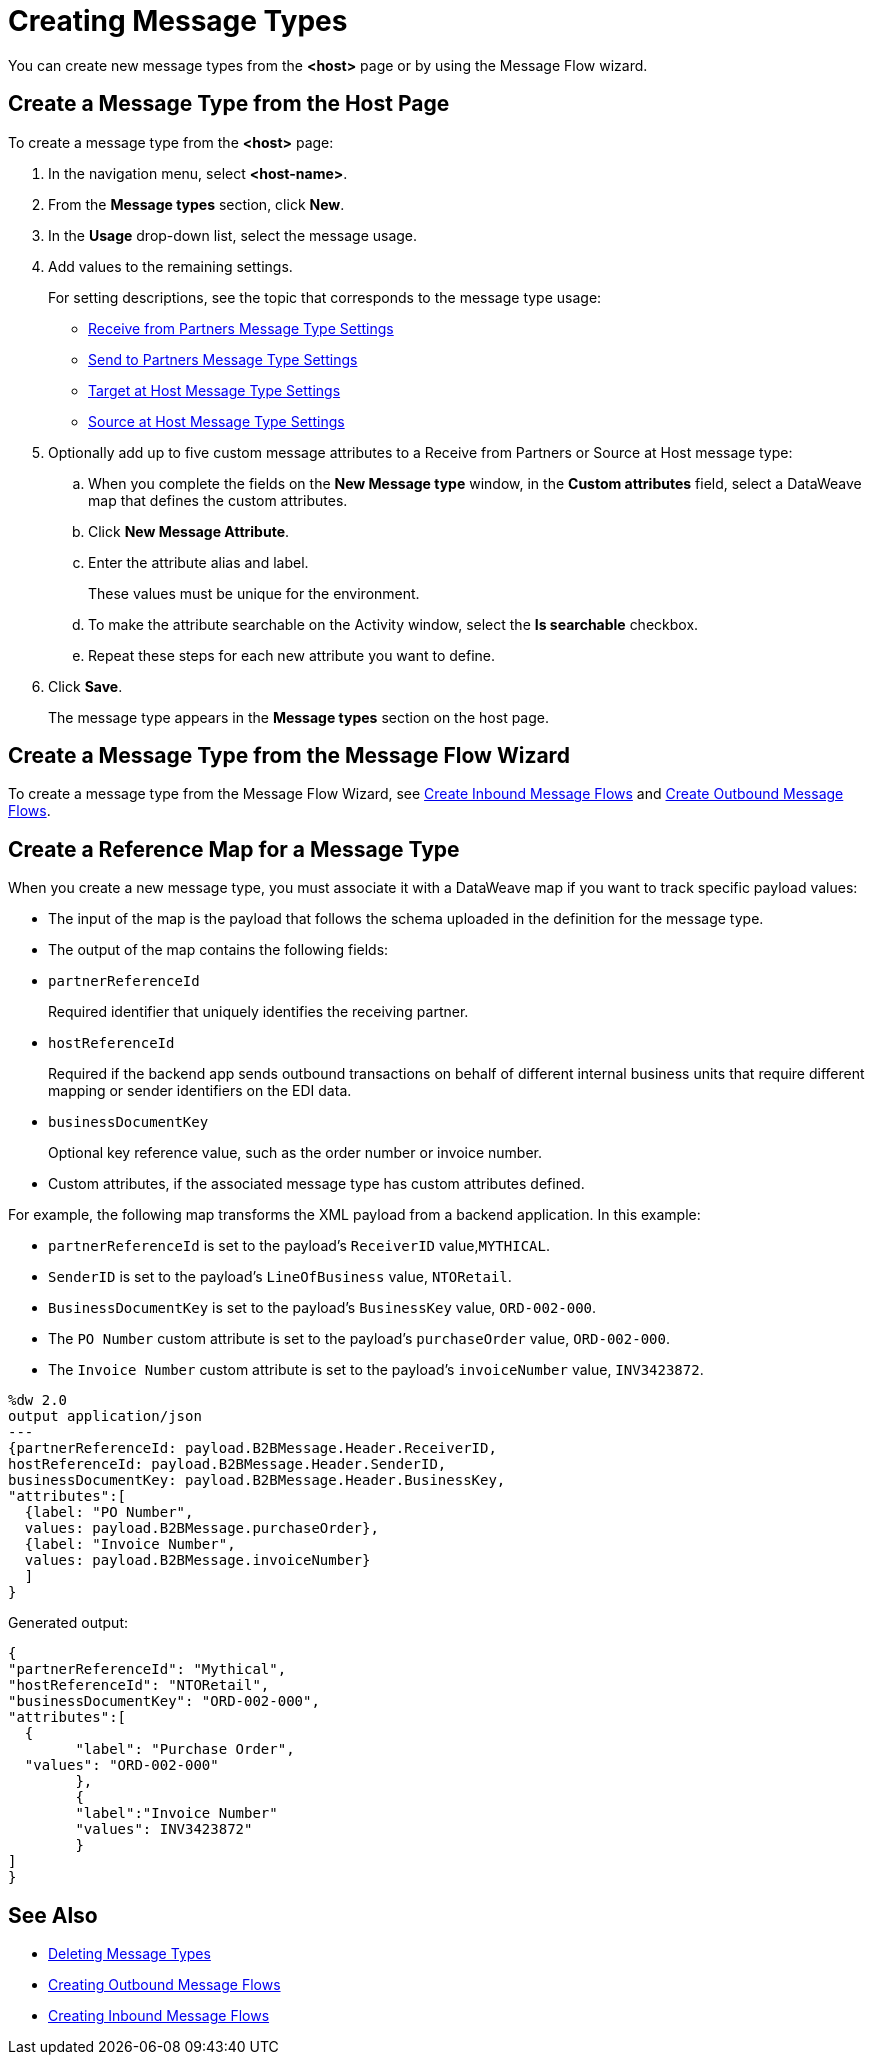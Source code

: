 = Creating Message Types

You can create new message types from the *<host>* page or by using the Message Flow wizard.

== Create a Message Type from the Host Page

To create a message type from the *<host>* page:

. In the navigation menu, select *<host-name>*.
. From the *Message types* section, click *New*.
. In the *Usage* drop-down list, select the message usage.
. Add values to the remaining settings.
+
For setting descriptions, see the topic that corresponds to the message type usage:

* xref:message-type-receive-from-partners.adoc[Receive from Partners Message Type Settings]
* xref:message-type-send-to-partners.adoc[Send to Partners Message Type Settings]
* xref:message-type-target-at-host.adoc[Target at Host Message Type Settings]
* xref:message-type-source-at-host.adoc[Source at Host Message Type Settings]

+
. Optionally add up to five custom message attributes to a Receive from Partners or Source at Host message type:

.. When you complete the fields on the *New Message type* window, in the *Custom attributes* field, select a DataWeave map that defines the custom attributes.
.. Click *New Message Attribute*.
.. Enter the attribute alias and label.
+
These values must be unique for the environment.
+
.. To make the attribute searchable on the Activity window, select the *Is searchable* checkbox.
+
.. Repeat these steps for each new attribute you want to define.
. Click *Save*.
+
The message type appears in the *Message types* section on the host page.

== Create a Message Type from the Message Flow Wizard

To create a message type from the Message Flow Wizard, see xref:create-inbound-message-flow.adoc[Create Inbound Message Flows] and xref:create-outbound-message-flow.adoc[Create Outbound Message Flows].

== Create a Reference Map for a Message Type

When you create a new message type, you must associate it with a DataWeave map if you want to track specific payload values:

* The input of the map is the payload that follows the schema uploaded in the definition for the message type.
* The output of the map contains the following fields:

* `partnerReferenceId`
+
Required identifier that uniquely identifies the receiving partner.
+
* `hostReferenceId`
+
Required if the backend app sends outbound transactions on behalf of different internal business units that require different mapping or sender identifiers on the EDI data.
+
* `businessDocumentKey`
+
Optional key reference value, such as the order number or invoice number.
+
* Custom attributes, if the associated message type has custom attributes defined.

For example, the following map transforms the XML payload from a backend application. In this example:

* `partnerReferenceId` is set to the payload's `ReceiverID` value,`MYTHICAL`.
* `SenderID` is set to the payload's `LineOfBusiness` value, `NTORetail`.
* `BusinessDocumentKey` is set to the payload's `BusinessKey` value, `ORD-002-000`.
* The `PO Number` custom attribute is set to the payload's `purchaseOrder` value, `ORD-002-000`.
* The `Invoice Number` custom attribute is set to the payload's `invoiceNumber` value, `INV3423872`.

----
%dw 2.0
output application/json
---
{partnerReferenceId: payload.B2BMessage.Header.ReceiverID,
hostReferenceId: payload.B2BMessage.Header.SenderID,
businessDocumentKey: payload.B2BMessage.Header.BusinessKey,
"attributes":[
  {label: "PO Number",
  values: payload.B2BMessage.purchaseOrder},
  {label: "Invoice Number",
  values: payload.B2BMessage.invoiceNumber}
  ]
}
----

Generated output:

----
{
"partnerReferenceId": "Mythical",
"hostReferenceId": "NTORetail",
"businessDocumentKey": "ORD-002-000",
"attributes":[
  {
	"label": "Purchase Order",
  "values": "ORD-002-000"
	},
	{
	"label":"Invoice Number"
	"values": INV3423872"
	}
]
}
----




== See Also

* xref:delete-message-types.adoc[Deleting Message Types]
* xref:create-outbound-message-flow.adoc[Creating Outbound Message Flows]
* xref:configure-message-flows.adoc[Creating Inbound Message Flows]
